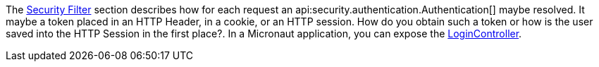 The <<securityFilter, Security Filter>> section describes how for each request an api:security.authentication.Authentication[] maybe resolved. It maybe a token placed in an HTTP Header, in a cookie, or an HTTP session.
How do you obtain such a token or how is the user saved into the HTTP Session in the first place?. In a Micronaut application, you can expose the <<loginController, LoginController>>.
